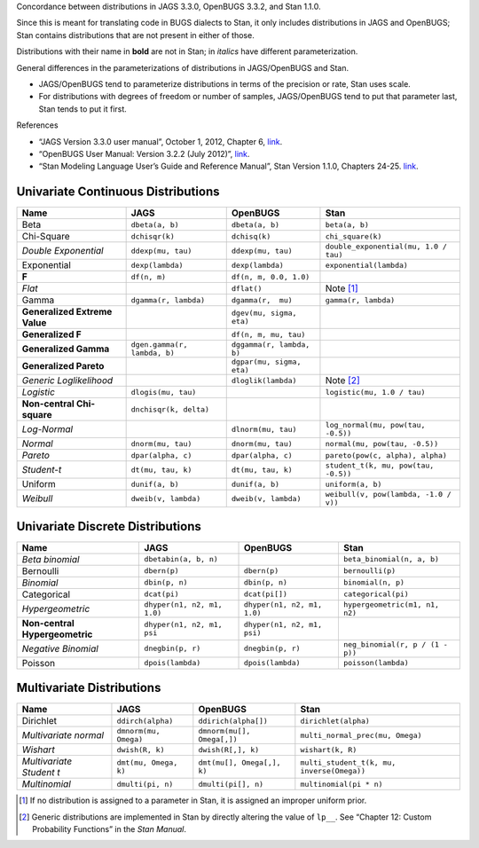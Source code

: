 .. title: JAGS/OpenBUGS to Stan Distributions
.. slug: jagsopenbugs-to-stan-distributions
.. date: 2013/02/06 23:33:00
.. tags: Bayesian, BUGS, JAGS, stan
.. link: 
.. description: 

Concordance between distributions in JAGS 3.3.0, OpenBUGS 3.3.2, and
Stan 1.1.0.

Since this is meant for translating code in BUGS dialects to Stan, it
only includes distributions in JAGS and OpenBUGS; Stan contains
distributions that are not present in either of those.

Distributions with their name in **bold** are not in Stan; in *italics*
have different parameterization.

General differences in the parameterizations of distributions in
JAGS/OpenBUGS and Stan.

-  JAGS/OpenBUGS tend to parameterize distributions in terms of the
   precision or rate, Stan uses scale.

-  For distributions with degrees of freedom or number of samples,
   JAGS/OpenBUGS tend to put that parameter last, Stan tends to put it
   first.

References

-  “JAGS Version 3.3.0 user manual”, October 1, 2012, Chapter 6,
   `link <http://sourceforge.net/projects/mcmc-jags/files/Manuals/3.x/jags_user_manual.pdf/download>`__.

-  “OpenBUGS User Manual: Version 3.2.2 (July 2012)”,
   `link <http://www.openbugs.info/Manuals/ModelSpecification.html#ContentsAII>`__.

-  “Stan Modeling Language User’s Guide and Reference Manual”, Stan
   Version 1.1.0, Chapters 24-25.
   `link <http://stan.googlecode.com/files/stan-reference-1.1.0.pdf>`__.

Univariate Continuous Distributions
===================================

+---------------------------------+--------------------------------+-----------------------------+-----------------------------------------+
| Name                            | JAGS                           | OpenBUGS                    | Stan                                    |
+=================================+================================+=============================+=========================================+
| Beta                            | ``dbeta(a, b)``                | ``dbeta(a, b)``             | ``beta(a, b)``                          |
+---------------------------------+--------------------------------+-----------------------------+-----------------------------------------+
| Chi-Square                      | ``dchisqr(k)``                 | ``dchisq(k)``               | ``chi_square(k)``                       |
+---------------------------------+--------------------------------+-----------------------------+-----------------------------------------+
| *Double Exponential*            | ``ddexp(mu, tau)``             | ``ddexp(mu, tau)``          | ``double_exponential(mu, 1.0 / tau)``   |
+---------------------------------+--------------------------------+-----------------------------+-----------------------------------------+
| Exponential                     | ``dexp(lambda)``               | ``dexp(lambda)``            | ``exponential(lambda)``                 |
+---------------------------------+--------------------------------+-----------------------------+-----------------------------------------+
| **F**                           | ``df(n, m)``                   | ``df(n, m, 0.0, 1.0)``      |                                         |
+---------------------------------+--------------------------------+-----------------------------+-----------------------------------------+
| *Flat*                          |                                | ``dflat()``                 | Note [1]_                               |
+---------------------------------+--------------------------------+-----------------------------+-----------------------------------------+
| Gamma                           | ``dgamma(r, lambda)``          | ``dgamma(r,  mu)``          | ``gamma(r, lambda)``                    |
+---------------------------------+--------------------------------+-----------------------------+-----------------------------------------+
| **Generalized Extreme Value**   |                                | ``dgev(mu, sigma, eta)``    |                                         |
+---------------------------------+--------------------------------+-----------------------------+-----------------------------------------+
| **Generalized F**               |                                | ``df(n, m, mu, tau)``       |                                         |
+---------------------------------+--------------------------------+-----------------------------+-----------------------------------------+
| **Generalized Gamma**           | ``dgen.gamma(r, lambda, b)``   | ``dggamma(r, lambda, b)``   |                                         |
+---------------------------------+--------------------------------+-----------------------------+-----------------------------------------+
| **Generalized Pareto**          |                                | ``dgpar(mu, sigma, eta)``   |                                         |
+---------------------------------+--------------------------------+-----------------------------+-----------------------------------------+
| *Generic Loglikelihood*         |                                | ``dloglik(lambda)``         | Note [2]_                               |
+---------------------------------+--------------------------------+-----------------------------+-----------------------------------------+
| *Logistic*                      | ``dlogis(mu, tau)``            |                             | ``logistic(mu, 1.0 / tau)``             |
+---------------------------------+--------------------------------+-----------------------------+-----------------------------------------+
| **Non-central Chi-square**      | ``dnchisqr(k, delta)``         |                             |                                         |
+---------------------------------+--------------------------------+-----------------------------+-----------------------------------------+
| *Log-Normal*                    |                                | ``dlnorm(mu, tau)``         | ``log_normal(mu, pow(tau, -0.5))``      |
+---------------------------------+--------------------------------+-----------------------------+-----------------------------------------+
| *Normal*                        | ``dnorm(mu, tau)``             | ``dnorm(mu, tau)``          | ``normal(mu, pow(tau, -0.5))``          |
+---------------------------------+--------------------------------+-----------------------------+-----------------------------------------+
| *Pareto*                        | ``dpar(alpha, c)``             | ``dpar(alpha, c)``          | ``pareto(pow(c, alpha), alpha)``        |
+---------------------------------+--------------------------------+-----------------------------+-----------------------------------------+
| *Student-t*                     | ``dt(mu, tau, k)``             | ``dt(mu, tau, k)``          | ``student_t(k, mu, pow(tau, -0.5))``    |
+---------------------------------+--------------------------------+-----------------------------+-----------------------------------------+
| Uniform                         | ``dunif(a, b)``                | ``dunif(a, b)``             | ``uniform(a, b)``                       |
+---------------------------------+--------------------------------+-----------------------------+-----------------------------------------+
| *Weibull*                       | ``dweib(v, lambda)``           | ``dweib(v, lambda)``        | ``weibull(v, pow(lambda, -1.0 / v))``   |
+---------------------------------+--------------------------------+-----------------------------+-----------------------------------------+

Univariate Discrete Distributions
====================================

+----------------------------------+-------------------------------+-------------------------------+------------------------------------+
| Name                             | JAGS                          | OpenBUGS                      | Stan                               |
+==================================+===============================+===============================+====================================+
| *Beta binomial*                  | ``dbetabin(a, b, n)``         |                               | ``beta_binomial(n, a, b)``         |
+----------------------------------+-------------------------------+-------------------------------+------------------------------------+
| Bernoulli                        | ``dbern(p)``                  | ``dbern(p)``                  | ``bernoulli(p)``                   |
+----------------------------------+-------------------------------+-------------------------------+------------------------------------+
| *Binomial*                       | ``dbin(p, n)``                | ``dbin(p, n)``                | ``binomial(n, p)``                 |
+----------------------------------+-------------------------------+-------------------------------+------------------------------------+
| Categorical                      | ``dcat(pi)``                  | ``dcat(pi[])``                | ``categorical(pi)``                |
+----------------------------------+-------------------------------+-------------------------------+------------------------------------+
| *Hypergeometric*                 | ``dhyper(n1, n2, m1, 1.0)``   | ``dhyper(n1, n2, m1, 1.0)``   | ``hypergeometric(m1, n1, n2)``     |
+----------------------------------+-------------------------------+-------------------------------+------------------------------------+
| **Non-central Hypergeometric**   | ``dhyper(n1, n2, m1, psi``    | ``dhyper(n1, n2, m1, psi)``   |                                    |
+----------------------------------+-------------------------------+-------------------------------+------------------------------------+
| *Negative Binomial*              | ``dnegbin(p, r)``             | ``dnegbin(p, r)``             | ``neg_binomial(r, p / (1 - p))``   |
+----------------------------------+-------------------------------+-------------------------------+------------------------------------+
| Poisson                          | ``dpois(lambda)``             | ``dpois(lambda)``             | ``poisson(lambda)``                |
+----------------------------------+-------------------------------+-------------------------------+------------------------------------+

Multivariate Distributions
==========================

+----------------------------+-------------------------+------------------------------+----------------------------------------------+
| Name                       | JAGS                    | OpenBUGS                     | Stan                                         |
+============================+=========================+==============================+==============================================+
| Dirichlet                  | ``ddirch(alpha)``       | ``ddirich(alpha[])``         | ``dirichlet(alpha)``                         |
+----------------------------+-------------------------+------------------------------+----------------------------------------------+
| *Multivariate normal*      | ``dmnorm(mu, Omega)``   | ``dmnorm(mu[], Omega[,])``   | ``multi_normal_prec(mu, Omega)``             |
+----------------------------+-------------------------+------------------------------+----------------------------------------------+
| *Wishart*                  | ``dwish(R, k)``         | ``dwish(R[,], k)``           | ``wishart(k, R)``                            |
+----------------------------+-------------------------+------------------------------+----------------------------------------------+
| *Multivariate Student t*   | ``dmt(mu, Omega, k)``   | ``dmt(mu[], Omega[,], k)``   | ``multi_student_t(k, mu, inverse(Omega))``   |
+----------------------------+-------------------------+------------------------------+----------------------------------------------+
| *Multinomial*              | ``dmulti(pi, n)``       | ``dmulti(pi[], n)``          | ``multinomial(pi * n)``                      |
+----------------------------+-------------------------+------------------------------+----------------------------------------------+

.. [1]
   If no distribution is assigned to a parameter in Stan, it is assigned
   an improper uniform prior.

.. [2]
   Generic distributions are implemented in Stan by directly altering
   the value of ``lp__``. See “Chapter 12: Custom Probability Functions”
   in the *Stan Manual*.

